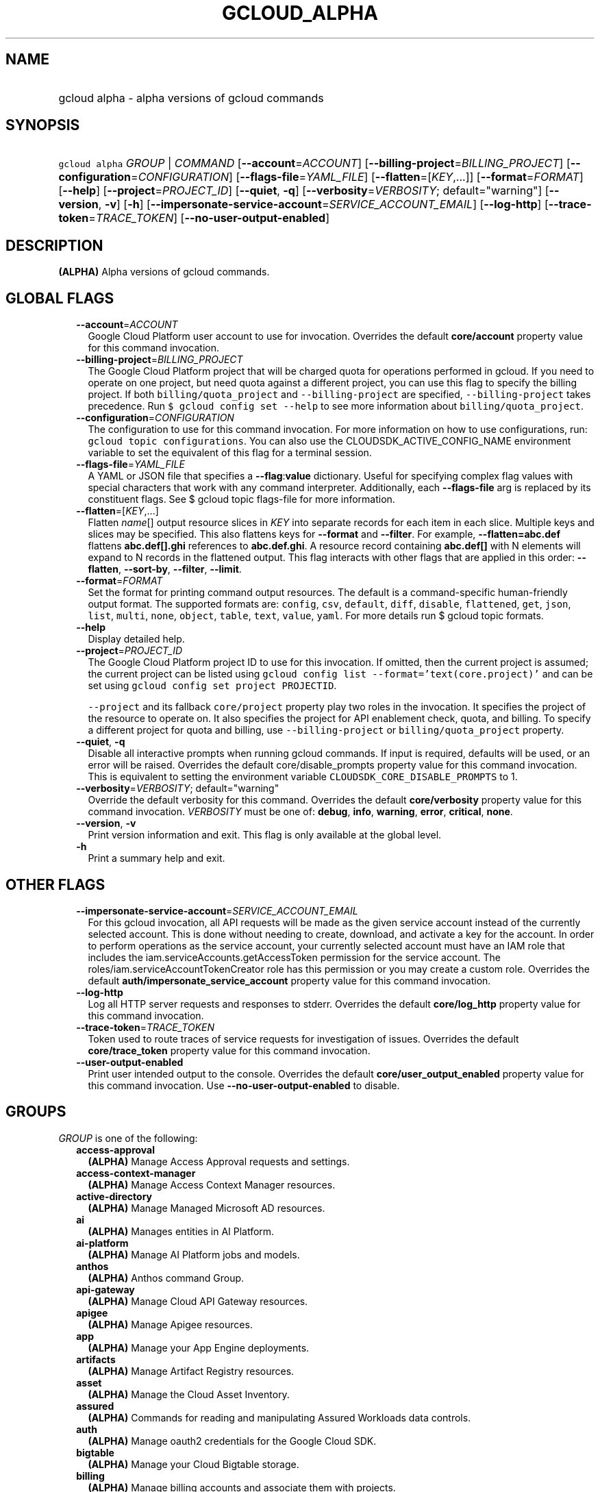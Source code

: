 
.TH "GCLOUD_ALPHA" 1



.SH "NAME"
.HP
gcloud alpha \- alpha versions of gcloud commands



.SH "SYNOPSIS"
.HP
\f5gcloud alpha\fR \fIGROUP\fR | \fICOMMAND\fR [\fB\-\-account\fR=\fIACCOUNT\fR] [\fB\-\-billing\-project\fR=\fIBILLING_PROJECT\fR] [\fB\-\-configuration\fR=\fICONFIGURATION\fR] [\fB\-\-flags\-file\fR=\fIYAML_FILE\fR] [\fB\-\-flatten\fR=[\fIKEY\fR,...]] [\fB\-\-format\fR=\fIFORMAT\fR] [\fB\-\-help\fR] [\fB\-\-project\fR=\fIPROJECT_ID\fR] [\fB\-\-quiet\fR,\ \fB\-q\fR] [\fB\-\-verbosity\fR=\fIVERBOSITY\fR;\ default="warning"] [\fB\-\-version\fR,\ \fB\-v\fR] [\fB\-h\fR] [\fB\-\-impersonate\-service\-account\fR=\fISERVICE_ACCOUNT_EMAIL\fR] [\fB\-\-log\-http\fR] [\fB\-\-trace\-token\fR=\fITRACE_TOKEN\fR] [\fB\-\-no\-user\-output\-enabled\fR]



.SH "DESCRIPTION"

\fB(ALPHA)\fR Alpha versions of gcloud commands.



.SH "GLOBAL FLAGS"

.RS 2m
.TP 2m
\fB\-\-account\fR=\fIACCOUNT\fR
Google Cloud Platform user account to use for invocation. Overrides the default
\fBcore/account\fR property value for this command invocation.

.TP 2m
\fB\-\-billing\-project\fR=\fIBILLING_PROJECT\fR
The Google Cloud Platform project that will be charged quota for operations
performed in gcloud. If you need to operate on one project, but need quota
against a different project, you can use this flag to specify the billing
project. If both \f5billing/quota_project\fR and \f5\-\-billing\-project\fR are
specified, \f5\-\-billing\-project\fR takes precedence. Run \f5$ gcloud config
set \-\-help\fR to see more information about \f5billing/quota_project\fR.

.TP 2m
\fB\-\-configuration\fR=\fICONFIGURATION\fR
The configuration to use for this command invocation. For more information on
how to use configurations, run: \f5gcloud topic configurations\fR. You can also
use the CLOUDSDK_ACTIVE_CONFIG_NAME environment variable to set the equivalent
of this flag for a terminal session.

.TP 2m
\fB\-\-flags\-file\fR=\fIYAML_FILE\fR
A YAML or JSON file that specifies a \fB\-\-flag\fR:\fBvalue\fR dictionary.
Useful for specifying complex flag values with special characters that work with
any command interpreter. Additionally, each \fB\-\-flags\-file\fR arg is
replaced by its constituent flags. See $ gcloud topic flags\-file for more
information.

.TP 2m
\fB\-\-flatten\fR=[\fIKEY\fR,...]
Flatten \fIname\fR[] output resource slices in \fIKEY\fR into separate records
for each item in each slice. Multiple keys and slices may be specified. This
also flattens keys for \fB\-\-format\fR and \fB\-\-filter\fR. For example,
\fB\-\-flatten=abc.def\fR flattens \fBabc.def[].ghi\fR references to
\fBabc.def.ghi\fR. A resource record containing \fBabc.def[]\fR with N elements
will expand to N records in the flattened output. This flag interacts with other
flags that are applied in this order: \fB\-\-flatten\fR, \fB\-\-sort\-by\fR,
\fB\-\-filter\fR, \fB\-\-limit\fR.

.TP 2m
\fB\-\-format\fR=\fIFORMAT\fR
Set the format for printing command output resources. The default is a
command\-specific human\-friendly output format. The supported formats are:
\f5config\fR, \f5csv\fR, \f5default\fR, \f5diff\fR, \f5disable\fR,
\f5flattened\fR, \f5get\fR, \f5json\fR, \f5list\fR, \f5multi\fR, \f5none\fR,
\f5object\fR, \f5table\fR, \f5text\fR, \f5value\fR, \f5yaml\fR. For more details
run $ gcloud topic formats.

.TP 2m
\fB\-\-help\fR
Display detailed help.

.TP 2m
\fB\-\-project\fR=\fIPROJECT_ID\fR
The Google Cloud Platform project ID to use for this invocation. If omitted,
then the current project is assumed; the current project can be listed using
\f5gcloud config list \-\-format='text(core.project)'\fR and can be set using
\f5gcloud config set project PROJECTID\fR.

\f5\-\-project\fR and its fallback \f5core/project\fR property play two roles in
the invocation. It specifies the project of the resource to operate on. It also
specifies the project for API enablement check, quota, and billing. To specify a
different project for quota and billing, use \f5\-\-billing\-project\fR or
\f5billing/quota_project\fR property.

.TP 2m
\fB\-\-quiet\fR, \fB\-q\fR
Disable all interactive prompts when running gcloud commands. If input is
required, defaults will be used, or an error will be raised. Overrides the
default core/disable_prompts property value for this command invocation. This is
equivalent to setting the environment variable
\f5CLOUDSDK_CORE_DISABLE_PROMPTS\fR to 1.

.TP 2m
\fB\-\-verbosity\fR=\fIVERBOSITY\fR; default="warning"
Override the default verbosity for this command. Overrides the default
\fBcore/verbosity\fR property value for this command invocation. \fIVERBOSITY\fR
must be one of: \fBdebug\fR, \fBinfo\fR, \fBwarning\fR, \fBerror\fR,
\fBcritical\fR, \fBnone\fR.

.TP 2m
\fB\-\-version\fR, \fB\-v\fR
Print version information and exit. This flag is only available at the global
level.

.TP 2m
\fB\-h\fR
Print a summary help and exit.


.RE
.sp

.SH "OTHER FLAGS"

.RS 2m
.TP 2m
\fB\-\-impersonate\-service\-account\fR=\fISERVICE_ACCOUNT_EMAIL\fR
For this gcloud invocation, all API requests will be made as the given service
account instead of the currently selected account. This is done without needing
to create, download, and activate a key for the account. In order to perform
operations as the service account, your currently selected account must have an
IAM role that includes the iam.serviceAccounts.getAccessToken permission for the
service account. The roles/iam.serviceAccountTokenCreator role has this
permission or you may create a custom role. Overrides the default
\fBauth/impersonate_service_account\fR property value for this command
invocation.

.TP 2m
\fB\-\-log\-http\fR
Log all HTTP server requests and responses to stderr. Overrides the default
\fBcore/log_http\fR property value for this command invocation.

.TP 2m
\fB\-\-trace\-token\fR=\fITRACE_TOKEN\fR
Token used to route traces of service requests for investigation of issues.
Overrides the default \fBcore/trace_token\fR property value for this command
invocation.

.TP 2m
\fB\-\-user\-output\-enabled\fR
Print user intended output to the console. Overrides the default
\fBcore/user_output_enabled\fR property value for this command invocation. Use
\fB\-\-no\-user\-output\-enabled\fR to disable.


.RE
.sp

.SH "GROUPS"

\f5\fIGROUP\fR\fR is one of the following:

.RS 2m
.TP 2m
\fBaccess\-approval\fR
\fB(ALPHA)\fR Manage Access Approval requests and settings.

.TP 2m
\fBaccess\-context\-manager\fR
\fB(ALPHA)\fR Manage Access Context Manager resources.

.TP 2m
\fBactive\-directory\fR
\fB(ALPHA)\fR Manage Managed Microsoft AD resources.

.TP 2m
\fBai\fR
\fB(ALPHA)\fR Manages entities in AI Platform.

.TP 2m
\fBai\-platform\fR
\fB(ALPHA)\fR Manage AI Platform jobs and models.

.TP 2m
\fBanthos\fR
\fB(ALPHA)\fR Anthos command Group.

.TP 2m
\fBapi\-gateway\fR
\fB(ALPHA)\fR Manage Cloud API Gateway resources.

.TP 2m
\fBapigee\fR
\fB(ALPHA)\fR Manage Apigee resources.

.TP 2m
\fBapp\fR
\fB(ALPHA)\fR Manage your App Engine deployments.

.TP 2m
\fBartifacts\fR
\fB(ALPHA)\fR Manage Artifact Registry resources.

.TP 2m
\fBasset\fR
\fB(ALPHA)\fR Manage the Cloud Asset Inventory.

.TP 2m
\fBassured\fR
\fB(ALPHA)\fR Commands for reading and manipulating Assured Workloads data
controls.

.TP 2m
\fBauth\fR
\fB(ALPHA)\fR Manage oauth2 credentials for the Google Cloud SDK.

.TP 2m
\fBbigtable\fR
\fB(ALPHA)\fR Manage your Cloud Bigtable storage.

.TP 2m
\fBbilling\fR
\fB(ALPHA)\fR Manage billing accounts and associate them with projects.

.TP 2m
\fBbq\fR
\fB(ALPHA)\fR Interact with and manage resources in Google BigQuery.

.TP 2m
\fBbuilds\fR
\fB(ALPHA)\fR Create and manage builds for Google Cloud Build.

.TP 2m
\fBcertificate\-manager\fR
\fB(ALPHA)\fR Manage SSL certificates for your Google Cloud projects.

.TP 2m
\fBcloud\-shell\fR
\fB(ALPHA)\fR Manage Google Cloud Shell.

.TP 2m
\fBcode\fR
\fB(ALPHA)\fR Create and manage a local development environment for Cloud Run.

.TP 2m
\fBcomposer\fR
\fB(ALPHA)\fR Create and manage Cloud Composer Environments.

.TP 2m
\fBcompute\fR
\fB(ALPHA)\fR Create and manipulate Compute Engine resources.

.TP 2m
\fBconfig\fR
\fB(ALPHA)\fR View and edit Cloud SDK properties.

.TP 2m
\fBcontainer\fR
\fB(ALPHA)\fR Deploy and manage clusters of machines for running containers.

.TP 2m
\fBdata\-catalog\fR
\fB(ALPHA)\fR Manage Cloud Data Catalog resources.

.TP 2m
\fBdatabase\-migration\fR
\fB(ALPHA)\fR Manage Database Migration Service resources.

.TP 2m
\fBdataflow\fR
\fB(ALPHA)\fR Manage Google Cloud Dataflow resources.

.TP 2m
\fBdataproc\fR
\fB(ALPHA)\fR Create and manage Google Cloud Dataproc clusters and jobs.

.TP 2m
\fBdatastore\fR
\fB(ALPHA)\fR Manage your Cloud Datastore resources.

.TP 2m
\fBdeployment\-manager\fR
\fB(ALPHA)\fR Manage deployments of cloud resources.

.TP 2m
\fBdialogflow\fR
\fB(ALPHA)\fR Interact with and manage Dialogflow agents, entities, and intents.

.TP 2m
\fBdlp\fR
\fB(ALPHA)\fR Manage sensitive data with Cloud Data Loss Prevention.

.TP 2m
\fBdns\fR
\fB(ALPHA)\fR Manage your Cloud DNS managed\-zones and record\-sets.

.TP 2m
\fBdomains\fR
\fB(ALPHA)\fR Manage domains for your Google Cloud projects.

.TP 2m
\fBemulators\fR
\fB(ALPHA)\fR Set up your local development environment using emulators.

.TP 2m
\fBendpoints\fR
\fB(ALPHA)\fR Create, enable and manage API services.

.TP 2m
\fBfilestore\fR
\fB(ALPHA)\fR Create and manipulate Cloud Filestore resources.

.TP 2m
\fBfirebase\fR
\fB(ALPHA)\fR Work with Google Firebase.

.TP 2m
\fBfirestore\fR
\fB(ALPHA)\fR Manage your Cloud Firestore resources.

.TP 2m
\fBfunctions\fR
\fB(ALPHA)\fR Manage Google Cloud Functions.

.TP 2m
\fBgame\fR
\fB(ALPHA)\fR Managed Cloud Game Services.

.TP 2m
\fBgenomics\fR
\fB(ALPHA)\fR Manage Genomics resources.

.TP 2m
\fBhealthcare\fR
\fB(ALPHA)\fR Manage Cloud Healthcare resources.

.TP 2m
\fBiam\fR
\fB(ALPHA)\fR Manage IAM service accounts and keys.

.TP 2m
\fBiap\fR
\fB(ALPHA)\fR Manage IAP policies.

.TP 2m
\fBidentity\fR
\fB(ALPHA)\fR Manage Cloud Identity Groups and Memberships resources.

.TP 2m
\fBiot\fR
\fB(ALPHA)\fR Manage Cloud IoT resources.

.TP 2m
\fBkms\fR
\fB(ALPHA)\fR Manage cryptographic keys in the cloud.

.TP 2m
\fBlifesciences\fR
\fB(ALPHA)\fR Manage Cloud Life Sciences resources.

.TP 2m
\fBlogging\fR
\fB(ALPHA)\fR Manage Cloud Logging.

.TP 2m
\fBmemcache\fR
\fB(ALPHA)\fR Manage Cloud Memorystore Memcached resources.

.TP 2m
\fBml\fR
\fB(ALPHA)\fR Use Google Cloud machine learning capabilities.

.TP 2m
\fBml\-engine\fR
\fB(ALPHA)\fR Manage AI Platform jobs and models.

.TP 2m
\fBmonitoring\fR
\fB(ALPHA)\fR Manage Cloud Monitoring alerting policies, dashboards, and
notification channels.

.TP 2m
\fBnetwork\-connectivity\fR
\fB(ALPHA)\fR Manage Network Connectivity Resources.

.TP 2m
\fBnetwork\-security\fR
\fB(ALPHA)\fR Manage Network Security resources.

.TP 2m
\fBnetwork\-services\fR
\fB(ALPHA)\fR Manage Network Services resources.

.TP 2m
\fBnotebooks\fR
\fB(ALPHA)\fR Notebooks Command Group.

.TP 2m
\fBorganizations\fR
\fB(ALPHA)\fR Create and manage Google Cloud Platform Organizations.

.TP 2m
\fBpolicy\-troubleshoot\fR
\fB(ALPHA)\fR Troubleshoot Google Cloud Platform policies.

.TP 2m
\fBprojects\fR
\fB(ALPHA)\fR Create and manage project access policies.

.TP 2m
\fBpubsub\fR
\fB(ALPHA)\fR Manage Cloud Pub/Sub topics, subscriptions, and snapshots.

.TP 2m
\fBrecaptcha\fR
\fB(ALPHA)\fR Manage reCAPTCHA Keys.

.TP 2m
\fBrecommender\fR
\fB(ALPHA)\fR Manage Cloud recommendations and recommendation rules.

.TP 2m
\fBredis\fR
\fB(ALPHA)\fR Manage Cloud Memorystore Redis resources.

.TP 2m
\fBremote\-build\-execution\fR
\fB(ALPHA)\fR Manage Remote Build Execution.

.TP 2m
\fBresource\-manager\fR
\fB(ALPHA)\fR Manage Cloud Resources.

.TP 2m
\fBresource\-settings\fR
\fB(ALPHA)\fR Create and manage Resource Settings.

.TP 2m
\fBrun\fR
\fB(ALPHA)\fR Manage your Cloud Run applications.

.TP 2m
\fBscc\fR
\fB(ALPHA)\fR Manage Cloud SCC resources.

.TP 2m
\fBscheduler\fR
\fB(ALPHA)\fR Manage Cloud Scheduler jobs and schedules.

.TP 2m
\fBservice\-directory\fR
\fB(ALPHA)\fR Command groups for Service Directory.

.TP 2m
\fBservices\fR
\fB(ALPHA)\fR List, enable and disable APIs and services.

.TP 2m
\fBsource\fR
\fB(ALPHA)\fR Cloud git repository commands.

.TP 2m
\fBspanner\fR
\fB(ALPHA)\fR Command groups for Cloud Spanner.

.TP 2m
\fBsql\fR
\fB(ALPHA)\fR Create and manage Google Cloud SQL databases.

.TP 2m
\fBtasks\fR
\fB(ALPHA)\fR Manage Cloud Tasks queues and tasks.

.TP 2m
\fBtrace\fR
\fB(ALPHA)\fR Manage Stackdriver Trace.

.TP 2m
\fBvmware\fR
\fB(ALPHA)\fR Manage Google Cloud VMware Engine resources.

.TP 2m
\fBweb\-security\-scanner\fR
\fB(ALPHA)\fR Manage Cloud Web Security Scanner resources.


.RE
.sp

.SH "COMMANDS"

\f5\fICOMMAND\fR\fR is one of the following:

.RS 2m
.TP 2m
\fBhelp\fR
\fB(ALPHA)\fR Search gcloud help text.

.TP 2m
\fBinit\fR
\fB(ALPHA)\fR Initialize or reinitialize gcloud.

.TP 2m
\fBinteractive\fR
\fB(ALPHA)\fR Start the gcloud interactive shell.

.TP 2m
\fBsurvey\fR
\fB(ALPHA)\fR Invoke a customer satisfaction survey for Cloud SDK.


.RE
.sp

.SH "NOTES"

This command is currently in ALPHA and may change without notice. If this
command fails with API permission errors despite specifying the right project,
you may be trying to access an API with an invitation\-only early access
allowlist.

